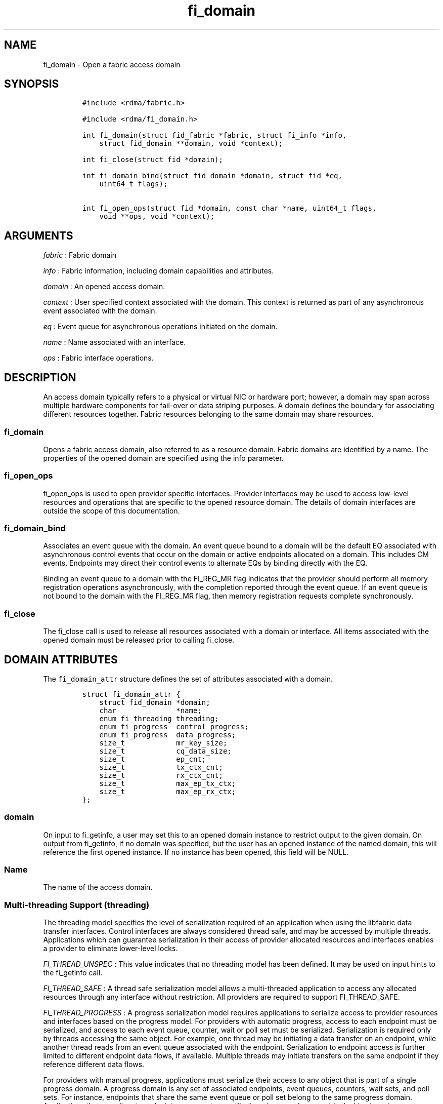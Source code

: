 .TH fi_domain 3 "2014-11-14" "Libfabric Programmer\[aq]s Manual" "\@VERSION\@"
.SH NAME
.PP
fi_domain - Open a fabric access domain
.SH SYNOPSIS
.IP
.nf
\f[C]
#include\ <rdma/fabric.h>

#include\ <rdma/fi_domain.h>

int\ fi_domain(struct\ fid_fabric\ *fabric,\ struct\ fi_info\ *info,
\ \ \ \ struct\ fid_domain\ **domain,\ void\ *context);

int\ fi_close(struct\ fid\ *domain);

int\ fi_domain_bind(struct\ fid_domain\ *domain,\ struct\ fid\ *eq,
\ \ \ \ uint64_t\ flags);

int\ fi_open_ops(struct\ fid\ *domain,\ const\ char\ *name,\ uint64_t\ flags,
\ \ \ \ void\ **ops,\ void\ *context);
\f[]
.fi
.SH ARGUMENTS
.PP
\f[I]fabric\f[] : Fabric domain
.PP
\f[I]info\f[] : Fabric information, including domain capabilities and
attributes.
.PP
\f[I]domain\f[] : An opened access domain.
.PP
\f[I]context\f[] : User specified context associated with the domain.
This context is returned as part of any asynchronous event associated
with the domain.
.PP
\f[I]eq\f[] : Event queue for asynchronous operations initiated on the
domain.
.PP
\f[I]name\f[] : Name associated with an interface.
.PP
\f[I]ops\f[] : Fabric interface operations.
.SH DESCRIPTION
.PP
An access domain typically refers to a physical or virtual NIC or
hardware port; however, a domain may span across multiple hardware
components for fail-over or data striping purposes.
A domain defines the boundary for associating different resources
together.
Fabric resources belonging to the same domain may share resources.
.SS fi_domain
.PP
Opens a fabric access domain, also referred to as a resource domain.
Fabric domains are identified by a name.
The properties of the opened domain are specified using the info
parameter.
.SS fi_open_ops
.PP
fi_open_ops is used to open provider specific interfaces.
Provider interfaces may be used to access low-level resources and
operations that are specific to the opened resource domain.
The details of domain interfaces are outside the scope of this
documentation.
.SS fi_domain_bind
.PP
Associates an event queue with the domain.
An event queue bound to a domain will be the default EQ associated with
asynchronous control events that occur on the domain or active endpoints
allocated on a domain.
This includes CM events.
Endpoints may direct their control events to alternate EQs by binding
directly with the EQ.
.PP
Binding an event queue to a domain with the FI_REG_MR flag indicates
that the provider should perform all memory registration operations
asynchronously, with the completion reported through the event queue.
If an event queue is not bound to the domain with the FI_REG_MR flag,
then memory registration requests complete synchronously.
.SS fi_close
.PP
The fi_close call is used to release all resources associated with a
domain or interface.
All items associated with the opened domain must be released prior to
calling fi_close.
.SH DOMAIN ATTRIBUTES
.PP
The \f[C]fi_domain_attr\f[] structure defines the set of attributes
associated with a domain.
.IP
.nf
\f[C]
struct\ fi_domain_attr\ {
\ \ \ \ struct\ fid_domain\ *domain;
\ \ \ \ char\ \ \ \ \ \ \ \ \ \ \ \ \ \ *name;
\ \ \ \ enum\ fi_threading\ threading;
\ \ \ \ enum\ fi_progress\ \ control_progress;
\ \ \ \ enum\ fi_progress\ \ data_progress;
\ \ \ \ size_t\ \ \ \ \ \ \ \ \ \ \ \ mr_key_size;
\ \ \ \ size_t\ \ \ \ \ \ \ \ \ \ \ \ cq_data_size;
\ \ \ \ size_t\ \ \ \ \ \ \ \ \ \ \ \ ep_cnt;
\ \ \ \ size_t\ \ \ \ \ \ \ \ \ \ \ \ tx_ctx_cnt;
\ \ \ \ size_t\ \ \ \ \ \ \ \ \ \ \ \ rx_ctx_cnt;
\ \ \ \ size_t\ \ \ \ \ \ \ \ \ \ \ \ max_ep_tx_ctx;
\ \ \ \ size_t\ \ \ \ \ \ \ \ \ \ \ \ max_ep_rx_ctx;
};
\f[]
.fi
.SS domain
.PP
On input to fi_getinfo, a user may set this to an opened domain instance
to restrict output to the given domain.
On output from fi_getinfo, if no domain was specified, but the user has
an opened instance of the named domain, this will reference the first
opened instance.
If no instance has been opened, this field will be NULL.
.SS Name
.PP
The name of the access domain.
.SS Multi-threading Support (threading)
.PP
The threading model specifies the level of serialization required of an
application when using the libfabric data transfer interfaces.
Control interfaces are always considered thread safe, and may be
accessed by multiple threads.
Applications which can guarantee serialization in their access of
provider allocated resources and interfaces enables a provider to
eliminate lower-level locks.
.PP
\f[I]FI_THREAD_UNSPEC\f[] : This value indicates that no threading model
has been defined.
It may be used on input hints to the fi_getinfo call.
.PP
\f[I]FI_THREAD_SAFE\f[] : A thread safe serialization model allows a
multi-threaded application to access any allocated resources through any
interface without restriction.
All providers are required to support FI_THREAD_SAFE.
.PP
\f[I]FI_THREAD_PROGRESS\f[] : A progress serialization model requires
applications to serialize access to provider resources and interfaces
based on the progress model.
For providers with automatic progress, access to each endpoint must be
serialized, and access to each event queue, counter, wait or poll set
must be serialized.
Serialization is required only by threads accessing the same object.
For example, one thread may be initiating a data transfer on an
endpoint, while another thread reads from an event queue associated with
the endpoint.
Serialization to endpoint access is further limited to different
endpoint data flows, if available.
Multiple threads may initiate transfers on the same endpoint if they
reference different data flows.
.PP
For providers with manual progress, applications must serialize their
access to any object that is part of a single progress domain.
A progress domain is any set of associated endpoints, event queues,
counters, wait sets, and poll sets.
For instance, endpoints that share the same event queue or poll set
belong to the same progress domain.
Applications that can allocate endpoint resources to specific threads
can reduce provider locking by using FI_THREAD_PROGRESS.
.SS Progress Models (control_progress / data_progress)
.PP
Progress is the ability of the underlying implementation to complete
processing of an asynchronous request.
In many cases, the processing of an asynchronous request requires the
use of the host processor.
For example, a received message may need to be matched with the correct
buffer, or a timed out request may need to be retransmitted.
For performance reasons, it may be undesirable for the provider to
allocate a thread for this purpose, which will compete with the
application threads.
.PP
Control progress indicates the method that the provider uses to make
progress on asynchronous control operations.
Control operations are function which do not directly involve the
transfer of application data between endpoints.
They include address vector, memory registration, and connection
management routines.
.PP
Data progress indicates the method that the provider uses to make
progress on data transfer operations.
This includes message queue, RMA, tagged messaging, and atomic
operations, along with their completion processing.
.PP
To balance between performance and ease of use, two progress models are
defined.
.PP
\f[I]FI_PROGRESS_UNSPEC\f[] : This value indicates that no progress
model has been defined.
It may be used on input hints to the fi_getinfo call.
.PP
\f[I]FI_PROGRESS_AUTO\f[] : This progress model indicates that the
provider will make forward progress on an asynchronous operation without
further intervention by the application.
When FI_PROGRESS_AUTO is provided as output to fi_getinfo in the absence
of any progress hints, it often indicates that the desired functionality
is implemented by the provider hardware or is a standard service of the
operating system.
.PP
All providers are required to support FI_PROGRESS_AUTO.
However, if a provider does not natively support automatic progress,
forcing the use of FI_PROGRESS_AUTO may result in threads being
allocated below the fabric interfaces.
.PP
\f[I]FI_PROGRESS_MANUAL\f[] : This progress model indicates that the
provider requires the use of an application thread to complete an
asynchronous request.
When manual progress is set, the provider will attempt to advance an
asynchronous operation forward when the application invokes any event
queue read or wait operation where the completion will be reported.
Progress also occurs when the application processes a poll or wait set.
.PP
Only wait operations defined by the fabric interface will result in an
operation progressing.
Operating system or external wait functions, such as select, poll, or
pthread routines, cannot.
.SS MR Key Size
.PP
Size of the memory region remote access key, in bytes.
Applications that request their own MR key must select a value within
the range specified by this value.
.SS CQ Data Size
.PP
The number of bytes that the provider supports for remote CQ data.
See the FI_REMOTE_CQ_DATA flag (fi_getinfo) for the use of remote CQ
data.
.SS Endpoint Count (ep_cnt)
.PP
The total number of endpoints supported by the domain, relative to any
specified or default endpoint attributes.
The ep_cnt value may be a fixed value of the maximum number of endpoints
supported by the underlying provider, or may be a dynamic value, based
on the default attributes of an allocated endpoint, such as the endpoint
capabilities and size.
The endpoint count is the number of addressable endpoints supported by
the provider.
.SS Transmit Context Count (tx_ctx_cnt)
.PP
The number of outbound command queues optimally supported by the
provider.
For a low-level provider, this represents the number command queues to
the hardware and/or the number of parallel transmit engines effectively
supported by the hardware and caches.
Applications which allocate more transmit contexts than this value will
end up sharing underlying resources.
By default, there is a single transmit context associated with each
endpoint, but in an advanced usage model, an endpoint may be configured
with multiple transmit contexts.
.SS Receive Context Count (rx_ctx_cnt)
.PP
The number of inbound processing queues optimally supported by the
provider.
For a low-level provider, this represents the number hardware queues
that can be effectively utilized for processing incoming packets.
Applications which allocate more receive contexts than this value will
end up sharing underlying resources.
By default, a single receive context is associated with each endpoint,
but in an advanced usage model, an endpoint may be configured with
multiple receive contexts.
.SS Maximum Endpoint Transmit Context (max_ep_tx_ctx)
.PP
The maximum number of transmit contexts that may be associated with an
endpoint.
.SS Maximum Endpoint Receive Context (max_ep_rx_ctx)
.PP
The maximum number of receive contexts that may be associated with an
endpoint.
.SH RETURN VALUE
.PP
Returns 0 on success.
On error, a negative value corresponding to fabric errno is returned.
Fabric errno values are defined in \f[C]rdma/fi_errno.h\f[].
.SH NOTES
.PP
Users should call fi_close to release all resources allocated to the
fabric domain.
.PP
The following fabric resources are associated with access domains:
active endpoints, memory regions, completion event queues, and address
vectors.
.SH SEE ALSO
.PP
\f[C]fi_getinfo\f[](3), \f[C]fi_endpoint\f[](3), \f[C]fi_av\f[](3),
\f[C]fi_eq\f[](3), \f[C]fi_mr\f[](3)
.SH AUTHORS
OpenFabrics.
